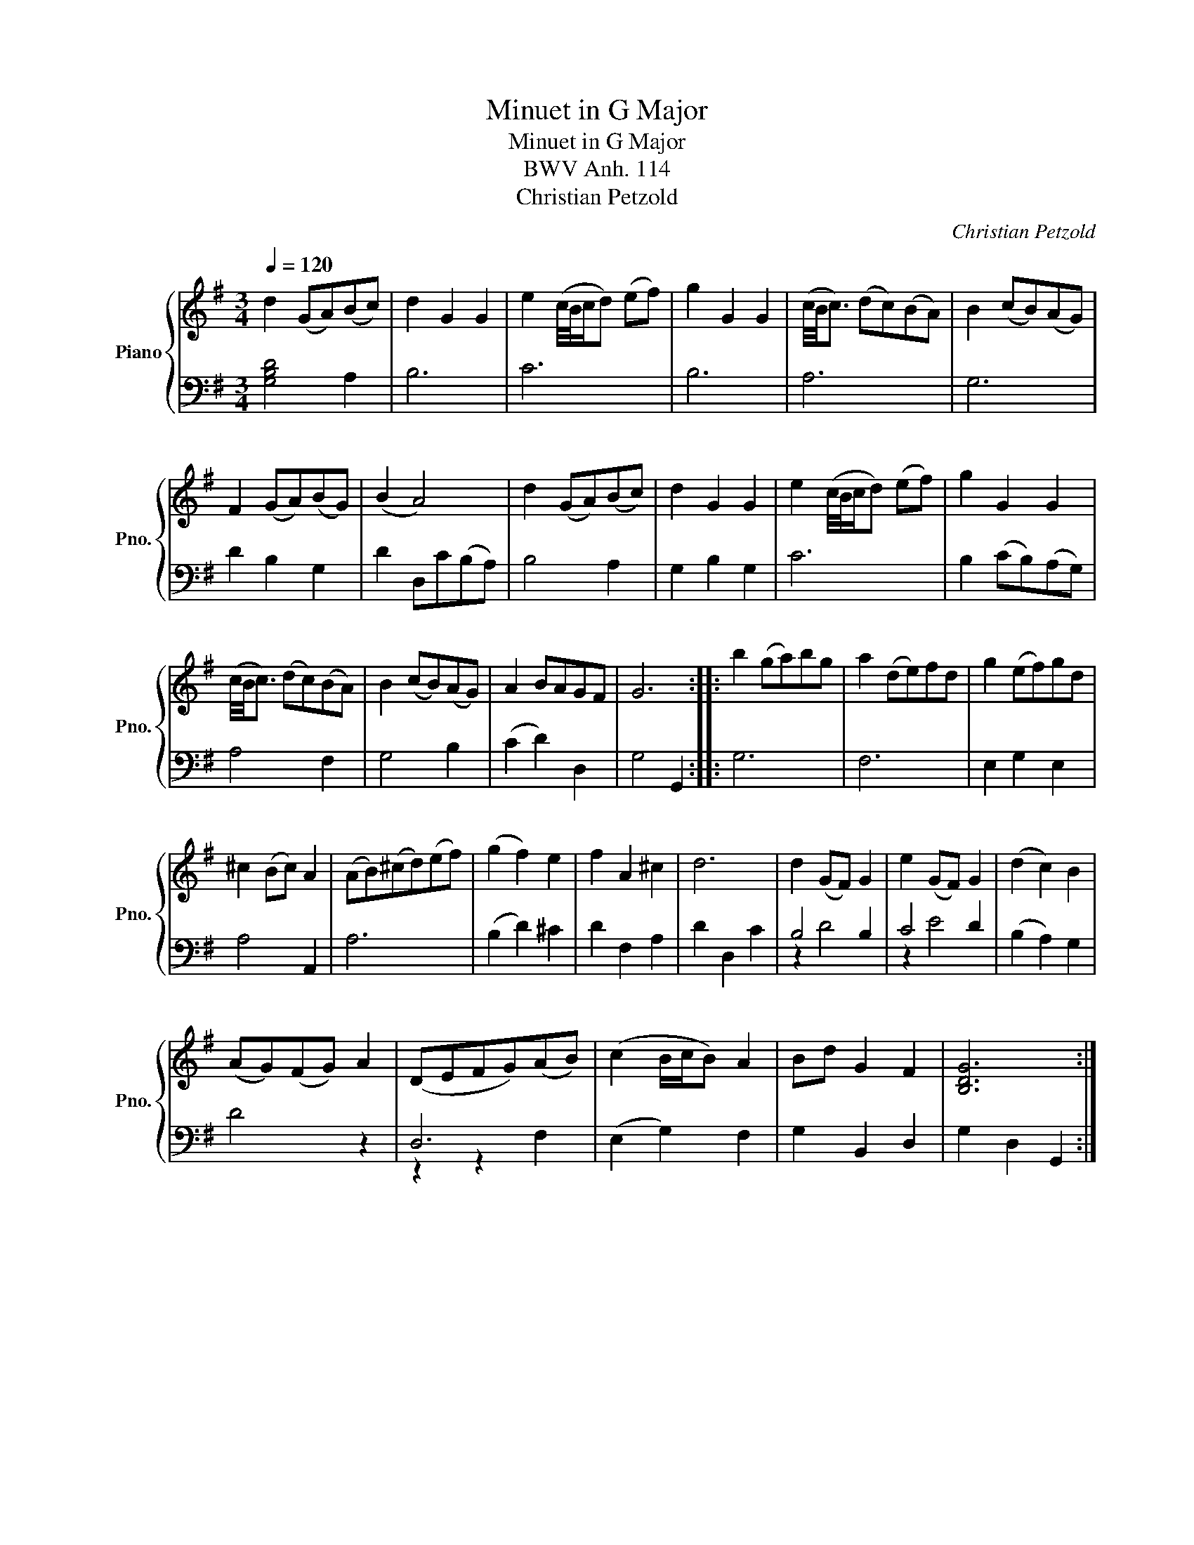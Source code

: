 X:1
T:Minuet in G Major
T:Minuet in G Major
T:BWV Anh. 114
T:Christian Petzold
C:Christian Petzold
%%score { 1 | ( 2 3 ) }
L:1/8
Q:1/4=120
M:3/4
K:G
V:1 treble nm="Piano" snm="Pno."
V:2 bass 
V:3 bass 
V:1
 d2 (GA)(Bc) | d2 G2 G2 | e2 (c/4B/4c/d) (ef) | g2 G2 G2 | (c/4B/4c3/2) (dc)(BA) | B2 (cB)(AG) | %6
 F2 (GA)(BG) | (B2 A4) | d2 (GA)(Bc) | d2 G2 G2 | e2 (c/4B/4c/d) (ef) | g2 G2 G2 | %12
 (c/4B/4c3/2) (dc)(BA) | B2 (cB)(AG) | A2 BAGF | G6 :: b2 (ga)bg | a2 (de)fd | g2 (ef)gd | %19
 ^c2 (Bc) A2 | (AB)(^cd)(ef) | (g2 f2) e2 | f2 A2 ^c2 | d6 | d2 (GF) G2 | e2 (GF) G2 | (d2 c2) B2 | %27
 (AG)(FG) A2 | (DEFG)(AB) | (c2 B/c/B) A2 | Bd G2 F2 | [B,DG]6 :| %32
V:2
 [G,B,D]4 A,2 | B,6 | C6 | B,6 | A,6 | G,6 | D2 B,2 G,2 | D2 D,C(B,A,) | B,4 A,2 | G,2 B,2 G,2 | %10
 C6 | B,2 (CB,)(A,G,) | A,4 F,2 | G,4 B,2 | (C2 D2) D,2 | G,4 G,,2 :: G,6 | F,6 | E,2 G,2 E,2 | %19
 A,4 A,,2 | A,6 | (B,2 D2) ^C2 | D2 F,2 A,2 | D2 D,2 C2 | B,4 B,2 | C4 D2 | (B,2 A,2) G,2 | D4 z2 | %28
 D,6 | (E,2 G,2) F,2 | G,2 B,,2 D,2 | G,2 D,2 G,,2 :| %32
V:3
 x6 | x6 | x6 | x6 | x6 | x6 | x6 | x6 | x6 | x6 | x6 | x6 | x6 | x6 | x6 | x6 :: x6 | x6 | x6 | %19
 x6 | x6 | x6 | x6 | x6 | z2 D4 | z2 E4 | x6 | x6 | z2 z2 F,2 | x6 | x6 | x6 :| %32

